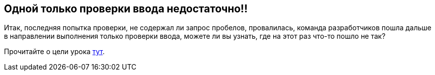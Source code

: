 == Одной только проверки ввода недостаточно!!

Итак, последняя попытка проверки, не содержал ли запрос пробелов, провалилась, команда разработчиков пошла дальше
в направлении выполнения только проверки ввода, можете ли вы узнать, где на этот раз что-то пошло не так?

Прочитайте о цели урока link:start.mvc#lesson/SqlInjectionAdvanced.lesson/2[тут].
